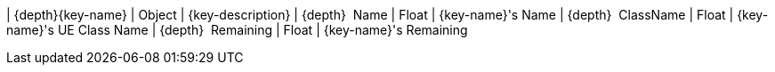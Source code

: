 ﻿| {depth}{key-name} | Object | {key-description}
| {depth}  Name | Float | {key-name}'s Name
| {depth}  ClassName | Float | {key-name}'s UE Class Name
| {depth}  Remaining | Float | {key-name}'s Remaining

{set:key-name!:}
{set:key-description!:}
